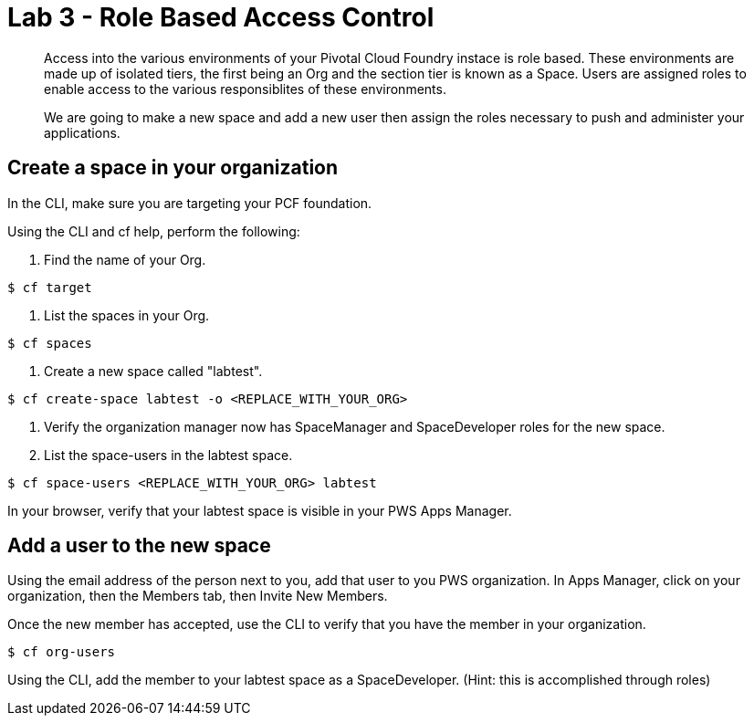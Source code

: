 :compat-mode:
= Lab 3 - Role Based Access Control

[abstract]
--
Access into the various environments of your Pivotal Cloud Foundry instace is role based. These environments are made up of isolated tiers, the first being an Org and the section tier is known as a Space. Users are assigned roles to enable access to the various responsiblites of these environments.

We are going to make a new space and add a new user then assign the roles necessary to push and administer your applications.
--

== Create a space in your organization
In the CLI, make sure you are targeting your PCF foundation.

Using the CLI and cf help, perform the following:

. Find the name of your Org.
----
$ cf target
----
. List the spaces in your Org.
----
$ cf spaces
----
. Create a new space called "labtest". 
----
$ cf create-space labtest -o <REPLACE_WITH_YOUR_ORG>
----
. Verify the organization manager now has SpaceManager and SpaceDeveloper roles for the new space.

. List the space-users in the labtest space.
----
$ cf space-users <REPLACE_WITH_YOUR_ORG> labtest
----
In your browser, verify that your labtest space is visible in your PWS Apps Manager.

== Add a user to the new space
Using the email address of the person next to you, add that user to you PWS organization. 
In Apps Manager, click on your organization, then the Members tab, then Invite New Members.

Once the new member has accepted, use the CLI to verify that you have the member in your organization.
----
$ cf org-users
----
Using the CLI, add the member to your labtest space as a SpaceDeveloper. (Hint: this is accomplished through roles)
